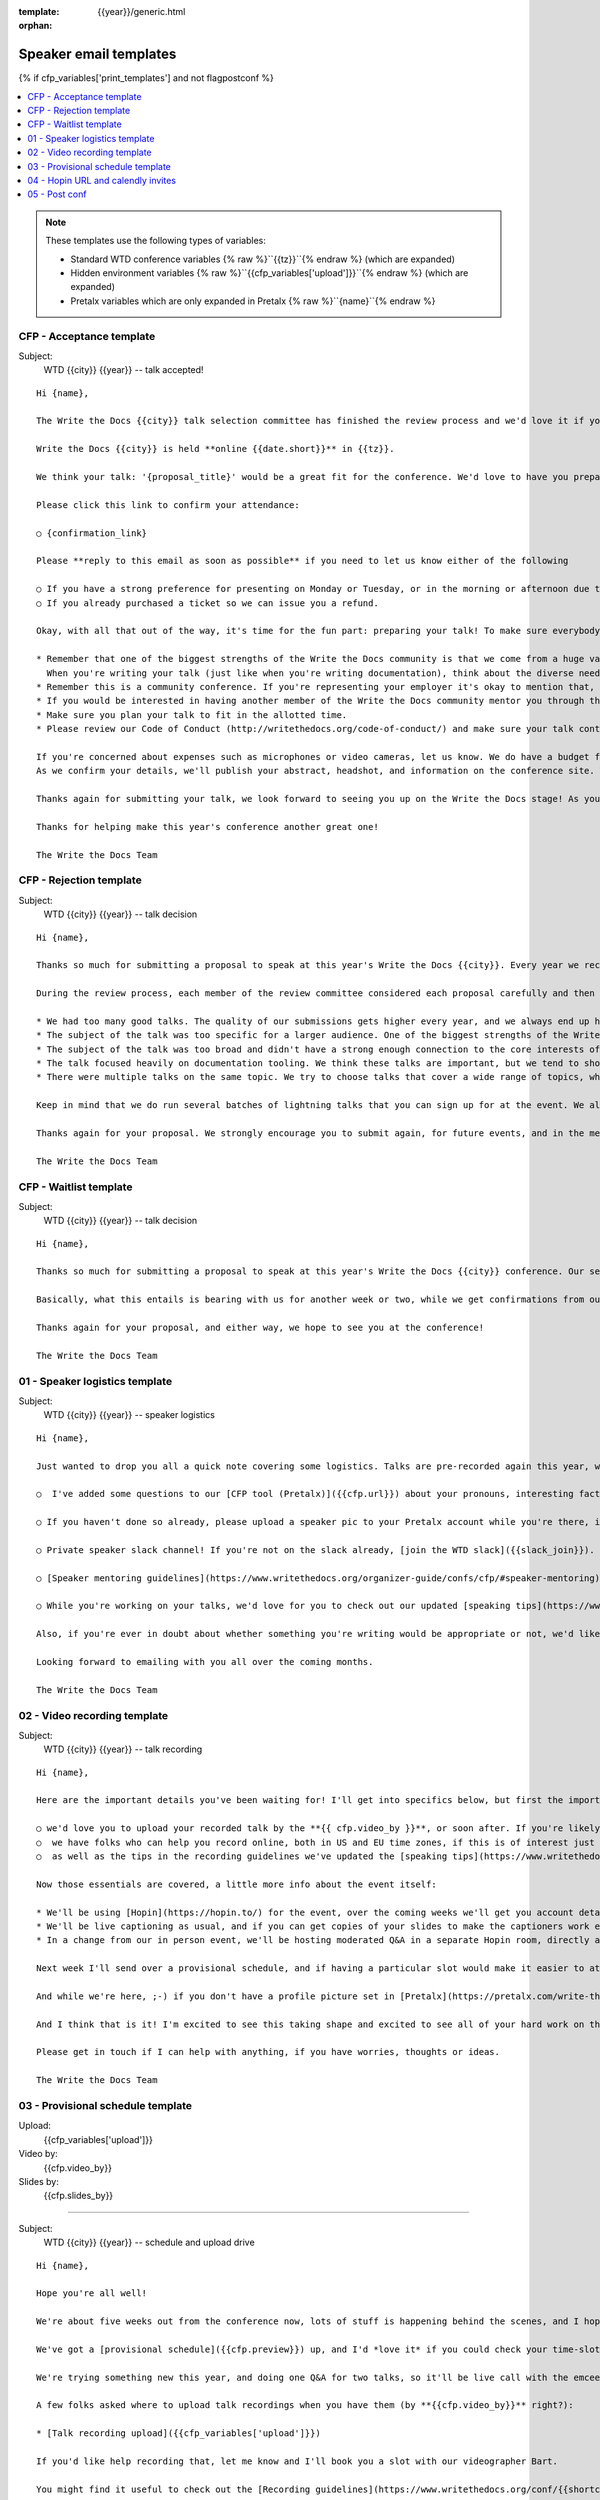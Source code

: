 :template: {{year}}/generic.html
:orphan:

Speaker email templates
=======================

.. Make this whole file conditional

{% if cfp_variables['print_templates'] and not flagpostconf %}

.. contents::
   :local:
   :depth: 1
   :backlinks: none

.. note:: These templates use the following types of variables:

      * Standard WTD conference variables {% raw %}``{{tz}}``{% endraw %} (which are expanded)
      * Hidden environment variables {% raw %}``{{cfp_variables['upload']}}``{% endraw %} (which are expanded)
      * Pretalx variables which are only expanded in Pretalx {% raw %}``{name}``{% endraw %}


CFP - Acceptance template
~~~~~~~~~~~~~~~~~~~~~~~~~

Subject:
   WTD {{city}} {{year}} -- talk accepted!

::

   Hi {name},

   The Write the Docs {{city}} talk selection committee has finished the review process and we'd love it if you could join us as a speaker!

   Write the Docs {{city}} is held **online {{date.short}}** in {{tz}}.

   We think your talk: '{proposal_title}' would be a great fit for the conference. We'd love to have you prepare it for a **30-minute** time slot.

   Please click this link to confirm your attendance:

   ○ {confirmation_link}

   Please **reply to this email as soon as possible** if you need to let us know either of the following

   ○ If you have a strong preference for presenting on Monday or Tuesday, or in the morning or afternoon due to timezones or other restrictions.
   ○ If you already purchased a ticket so we can issue you a refund.

   Okay, with all that out of the way, it's time for the fun part: preparing your talk! To make sure everybody's on the same page, here are a few important things to keep in mind:

   * Remember that one of the biggest strengths of the Write the Docs community is that we come from a huge variety of professional and personal backgrounds.
     When you're writing your talk (just like when you're writing documentation), think about the diverse needs and interests of your audience, avoid (or define) any jargon-y language, and make sure you clearly express what people are going to learn from your talk.
   * Remember this is a community conference. If you're representing your employer it's okay to mention that, but please don't treat your talk as a marketing opportunity.
   * If you would be interested in having another member of the Write the Docs community mentor you through the talk preparation process, please tell us! We'll do our best to connect you with someone to bounce ideas off, to review drafts, and to help you refine your talk before the conference.
   * Make sure you plan your talk to fit in the allotted time.
   * Please review our Code of Conduct (http://writethedocs.org/code-of-conduct/) and make sure your talk content adheres to it. As a rule of thumb, if you're on the fence about whether something in your talk could be considered inappropriate or offensive, leave it out. If you have a question about the code, feel free to email us and ask!

   If you're concerned about expenses such as microphones or video cameras, let us know. We do have a budget for speaker expenses, but it can't cover all our speakers.
   As we confirm your details, we'll publish your abstract, headshot, and information on the conference site. We'll also be emailing attendees so they can share in our excitement about the talks we'll be presenting this year!

   Thanks again for submitting your talk, we look forward to seeing you up on the Write the Docs stage! As you share the good news, remember to tag your posts with #writethedocs. And in the meantime, feel free to email us with any questions, concerns, or ideas.

   Thanks for helping make this year's conference another great one!

   The Write the Docs Team

CFP - Rejection template
~~~~~~~~~~~~~~~~~~~~~~~~

Subject:
   WTD {{city}} {{year}} -- talk decision

::

   Hi {name},

   Thanks so much for submitting a proposal to speak at this year's Write the Docs {{city}}. Every year we receive a growing number of proposals, and we're always blown away by the amazing breadth of knowledge that our community brings to the table.  Unfortunately, presentation spots are limited and the talk selection committee wasn't able to include your talk in our program this year.

   During the review process, each member of the review committee considered each proposal carefully and then compared notes to make their final selections. We thought it might be useful to share a couple of the common themes for why talks may not have been included for this year's event:

   * We had too many good talks. The quality of our submissions gets higher every year, and we always end up having to pass up on some talks that we're really excited by.
   * The subject of the talk was too specific for a larger audience. One of the biggest strengths of the Write the Docs community is that we come from a huge variety of professional and personal backgrounds. The committee looks specifically for talks that appeal to a good mix of our attendees.
   * The subject of the talk was too broad and didn't have a strong enough connection to the core interests of the community.
   * The talk focused heavily on documentation tooling. We think these talks are important, but we tend to showcase higher-level concepts that progress the way we think in the documentation world.
   * There were multiple talks on the same topic. We try to choose talks that cover a wide range of topics, which means making some hard choices between multiple great talks on similar topics.

   Keep in mind that we do run several batches of lightning talks that you can sign up for at the event. We also have an unconference space which is a great chance for more informal discussions. We'd love to have you, your ideas, and your passion at the conference--on stage or not, they're what make this event great!

   Thanks again for your proposal. We strongly encourage you to submit again, for future events, and in the meantime we hope to see you in {{city}} or online!

   The Write the Docs Team


CFP - Waitlist template
~~~~~~~~~~~~~~~~~~~~~~~

Subject:
   WTD {{city}} {{year}} -- talk decision

::

   Hi {name},

   Thanks so much for submitting a proposal to speak at this year's Write the Docs {{city}} conference. Our selection committee has just wrapped up our review, and we had such a hard time choosing from so many awesome proposals. We'd like to ask if you'd be willing to be on the short list of alternate talks that we'd really like to see, but ran out of room for on the schedule.

   Basically, what this entails is bearing with us for another week or two, while we get confirmations from our other speakers. If we have a speaker turn us down, their slot is yours! We'll let you know, one way or the other, in the next couple of weeks, so you won't have be in suspense for too long. Please reply as soon as you can and let us know if you'd be willing to stick it out.

   Thanks again for your proposal, and either way, we hope to see you at the conference!

   The Write the Docs Team


01 - Speaker logistics template
~~~~~~~~~~~~~~~~~~~~~~~~~~~~~~~

Subject:
   WTD {{city}} {{year}} -- speaker logistics

::

   Hi {name},

   Just wanted to drop you all a quick note covering some logistics. Talks are pre-recorded again this year, we'd love to get those recordings from you before {{cfp.video_by}}. We do have a videographer who can help you record remotely, drop us a line if that is something you're interested in. We're finzalizing details on the live Q&A for each talk.

   ○  I've added some questions to our [CFP tool (Pretalx)]({{cfp.url}}) about your pronouns, interesting facts, name pronunciation, and slack username. Please log in at {{cfp.url}} and answer those (although we'll only need them closer to the event).

   ○ If you haven't done so already, please upload a speaker pic to your Pretalx account while you're there, it'll look so much better than the anonymous outline.

   ○ Private speaker slack channel! If you're not on the slack already, [join the WTD slack]({{slack_join}}). Once you're signed up, or if you're already on there, ping me @plaindocs so I can add you to the private speaker channel. It contains all of our past speakers, who will be happy to offer advice or answer questions.

   ○ [Speaker mentoring guidelines](https://www.writethedocs.org/organizer-guide/confs/cfp/#speaker-mentoring) -- let us know if you'd like to talk over your proposal or slide deck with a speaker from a previous year.

   ○ While you're working on your talks, we'd love for you to check out our updated [speaking tips](https://www.writethedocs.org/conf/{{shortcode}}/{{year}}/speaking-tips/) page! It's got all sorts of details on talk format, tech specs, content guidelines, etc.

   Also, if you're ever in doubt about whether something you're writing would be appropriate or not, we'd like to refer you to our conference Code of Conduct, which asks that you refrain from any sexually suggestive or harassing language of any kind. Check it out in full, drop me a line if you have questions: http://www.writethedocs.org/code-of-conduct/

   Looking forward to emailing with you all over the coming months.

   The Write the Docs Team

02 - Video recording template
~~~~~~~~~~~~~~~~~~~~~~~~~~~~~

Subject:
   WTD {{city}} {{year}} -- talk recording

::

   Hi {name},

   Here are the important details you've been waiting for! I'll get into specifics below, but first the important ones:

   ○ we'd love you to upload your recorded talk by the **{{ cfp.video_by }}**, or soon after. If you're likely to need more time, please let me know in advance.
   ○  we have folks who can help you record online, both in US and EU time zones, if this is of interest just let me know and I'll get a slot booked. [Recording guidelines](https://www.writethedocs.org/conf/{{shortcode}}/{{year}}/talk-recording-guidelines/).
   ○  as well as the tips in the recording guidelines we've updated the [speaking tips](https://www.writethedocs.org/conf/{{shortcode}}/{{year}}/speaking-tips/) for virtual conferences.

   Now those essentials are covered, a little more info about the event itself:

   * We'll be using [Hopin](https://hopin.to/) for the event, over the coming weeks we'll get you account details so you can update head-shots and taglines on there.
   * We'll be live captioning as usual, and if you can get copies of your slides to make the captioners work easier that would be delightful. We need those a week or so before the event, so no rush.
   * In a change from our in person event, we'll be hosting moderated Q&A in a separate Hopin room, directly after each talk.

   Next week I'll send over a provisional schedule, and if having a particular slot would make it easier to attend the Q&A, let me know and I'll see what I can do.

   And while we're here, ;-) if you don't have a profile picture set in [Pretalx](https://pretalx.com/write-the-docs-{{shortcode}}-{{year}}/login/), now would be a great time to add one.

   And I think that is it! I'm excited to see this taking shape and excited to see all of your hard work on the virtual stage!

   Please get in touch if I can help with anything, if you have worries, thoughts or ideas.

   The Write the Docs Team

03 - Provisional schedule template
~~~~~~~~~~~~~~~~~~~~~~~~~~~~~~~~~~

Upload:
   {{cfp_variables['upload']}}
Video by:
   {{cfp.video_by}}
Slides by:
   {{cfp.slides_by}}   

----

Subject:
   WTD {{city}} {{year}} -- schedule and upload drive

::

   Hi {name},

   Hope you're all well!

   We're about five weeks out from the conference now, lots of stuff is happening behind the scenes, and I hope you're feeling good about recording.

   We've got a [provisional schedule]({{cfp.preview}}) up, and I'd *love it* if you could check your time-slot and make sure you can do a live Q&A shortly after your talk is streamed. I've tried to cater to all timezone requirements, but if you can't make your Q&A slot let me know and I'll refactor. We'll be publishing the schedule on **Monday**.

   We're trying something new this year, and doing one Q&A for two talks, so it'll be live call with the emcee, and two speakers (or more for talks with multiple speakers). A mini panel if you will. The exact format for each Q&A will be casual conversation style, the emcee passing moderated questions from the audience to one speaker or the other (or even both where applicable).

   A few folks asked where to upload talk recordings when you have them (by **{{cfp.video_by}}** right?):

   * [Talk recording upload]({{cfp_variables['upload']}})

   If you'd like help recording that, let me know and I'll book you a slot with our videographer Bart.

   You might find it useful to check out the [Recording guidelines](https://www.writethedocs.org/conf/{{shortcode}}/{{year}}/talk-recording-guidelines/) and [speaking tips](https://www.writethedocs.org/conf/{{shortcode}}/{{year}}/speaking-tips/) for virtual conferences.

   And while we're here, 😉 if you don't have a profile picture set in [Pretalx](https://pretalx.com/write-the-docs-portland-2022/login/), now would be a great time to add one, and to fill out the questions on pronouns, name pronuniation and interests for our emcee intro.

   As we've done for the past few years we'll be live captioning all talks, and it makes the [captioners](https://www.youtube.com/watch?v=xFnM6vmvWaI) lives *much* easier if you can send in a copy of your slides, or even a word list of unusual words that you might use. Please upload those to the [Talk recording drive]({{cfp_variables['upload']}}) by **{{cfp.slides_by}}**.

   In a few weeks I'll be in touch with some calendar invites for a sound check during the conference, to make sure you're all sorted with Hopin logins, audio and video, and to answer any questions you might have.

   And I think that is it! I'm excited to see this taking shape and excited to see all of your hard work on the virtual stage!

   Please get in touch if I can help with anything, if you have worries, thoughts or ideas.

   The Write the Docs Team

04 - Hopin URL and calendly invites
~~~~~~~~~~~~~~~~~~~~~~~~~~~~~~~~~~~

Tickets:
   {{cfp_variables['ticket']}}
Calendly:
   {{cfp_variables['calendly']}}

----

Subject:
   WTD {{city}} {{year}} -- hopin and calendly invites

::

   Hi {name},

   The conference is almost upon us! First off, thank you all so much for all of the hard work you've put into getting the recordings done and uploaded. Most of the hard work is behind you, and you can settle in and enjoy the conference 😊, but before you relax entirely, please:

   ○ confirm that you've [uploaded your slides or vocabulary](https://bartatwork.stack.storage/s/tITmETk0y4Zz2nv8) for the captioners, **and** [answered the questions]({proposal_url}) that the emcee uses to record your intro by May 15th.

   ○ register your free [Hopin speaker ticket]({{cfp_variables['ticket']}}) -- the entire conference is held in Hopin, from writing day on Sunday, all talks, unconference sessions, chat, etc. Only the Monday evening social will be held in Spatial.chat.

   ○ schedule an [audio-visual check]({{cfp_variables['calendly']}}) with me or our AV tech **the day before** your talk. This helps me know you're around 😉 and logged in to Hopin, and lets us clear up any audio or visual issues before your Q&A. We recommend you do this even if you're confident about your setup. The audio-visual checks happen in a private Hopin room.

   Remember, all Q&A sessions this year will be a joint chat with the emcee and two speakers, and **start straight after every other talk**, in the Speaker Q&A session (the Monday and Tuesday Q&A sessions have different URLs).

   Some speakers like to hang out in the event chat and answer questions during their talk, but that is entirely up to you. We'll be moderating questions before the Q&A regardless.

   If you have any questions at all about the event, you definitely know how to reach me by now.

   The Write the Docs Team

05 - Post conf
~~~~~~~~~~~~~~

Feedback:
   {{cfp_variables['feedback_form']}}
Gift:
   {{cfp_variables['speaker_gift_form']}}

----

Subject:
   WTD {{city}} {{year}} -- feedback, hoodies and THANKS

::

   Hi {name},

   It is a wrap! Thank you one last time for your hard work, insight and creativity.

   We'll be publishing the videos at some point this week or next, keep an eye on Twitter, Slack or the mailing list for those.

   We'd love to know how you found the whole process, from A to Z so we can improve next time. To that end we've got an anonymous (keep in mind that there aren't so many speaks) feedback form for you here:

   ○ [Speaker feedback form]({{cfp_variables['feedback_form']}})

   Finally, as is tradition at our in person events, we'd love to send you a free WTD speaker hoodie and sketchnote print of your talk, please fill in the form before {{cfp.gifts_by}}.

   ○ [Speaker gift form]({{cfp_variables['speaker_gift_form']}})

   The Write the Docs Team

{% elif flagpostconf %}

The conference is over.

{% else %}

Populate the CFP environment variables to see the email templates.::

   export WTD_CFP_UPLOAD='TODO'
   export WTD_CFP_SPEAKER_TICKET='TODO'
   export WTD_CFP_CALENDLY='TODO'
   export WTD_CFP_FEEDBACK_FORM='TODO'
   export WTD_CFP_SPEAKER_GIFT_FORM='TODO'

.. note:: Do this *inside* your `venv` if you're using one. For example in `venv/bin/activate`

{% endif%}
